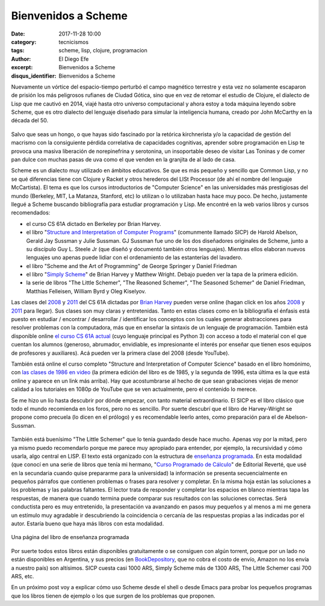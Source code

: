 Bienvenidos a Scheme
####################

:date: 2017-11-28 10:00
:category: tecnicismos
:tags: scheme, lisp, clojure, programacion
:author: El Diego Efe
:excerpt: Bienvenidos a Scheme
:disqus_identifier: Bienvenidos a Scheme

Nuevamente un vórtice del espacio-tiempo perturbó el campo magnético terrestre y
esta vez no solamente escaparon de prisión los más peligrosos rufianes de Ciudad
Gótica, sino que en vez de retomar el estudio de Clojure, el dialecto de Lisp
que me cautivó en 2014, viajé hasta otro universo computacional y ahora estoy a
toda máquina leyendo sobre Scheme, que es otro dialecto del lenguaje diseñado
para simular la inteligencia humana, creado por John McCarthy en la década
del 50.

.. figure:: https://c1.staticflickr.com/5/4541/38650993086_6356f41de4_o.jpg
   :scale: 100%
   :width: 100%
   :align: center
   :alt: John McCarthy
   :target: https://c1.staticflickr.com/5/4541/38650993086_6356f41de4_o.jpg

Salvo que seas un hongo, o que hayas sido fascinado por la retórica kirchnerista
y/o la capacidad de gestión del macrismo con la consiguiente pérdida correlativa
de capacidades cognitivas, aprender sobre programación en Lisp te provoca una
masiva liberación de norepinefrina y serotonina, un insoportable deseo de
visitar Las Toninas y de comer pan dulce con muchas pasas de uva como el que
venden en la granjita de al lado de casa.

Scheme es un dialecto muy utilizado en ámbitos educativos. Se que es más pequeño
y sencillo que Common Lisp, y no se qué diferencias tiene con Clojure y Racket y
otros herederos del LISt Processor (de ahí el nombre del lenguaje McCartista).
El tema es que los cursos introductorios de "Computer Science" en las
universidades más prestigiosas del mundo (Berkeley, MIT, La Matanza, Stanford,
etc) lo utilizan o lo utilizaban hasta hace muy poco. De hecho, justamente
llegué a Scheme buscando bibliografía para estudiar programación y Lisp. Me
encontré en la web varios libros y cursos recomendados:

- el curso CS 61A dictado en Berkeley por Brian Harvey.
- el libro "`Structure and Interpretation of Computer Programs`_" (comunmente
  llamado SICP) de Harold Abelson, Gerald Jay Sussman y Julie Sussman. GJ
  Sussman fue uno de los dos diseñadores originales de Scheme, junto a su
  discípulo Guy L. Steele Jr (que diseñó y documentó también otros lenguajes).
  Mientras ellos elaboran nuevos lenguajes uno apenas puede lidiar con el
  ordenamiento de las estanterías del lavadero.
- el libro "Scheme and the Art of Programming" de George Springer y Daniel Friedman
- el libro "`Simply Scheme`_" de Brian Harvey y Matthew Wright. Debajo pueden
  ver la tapa de la primera edición.
- la serie de libros "The Little Schemer", "The Reasoned Schemer", "The Seasoned
  Schemer" de Daniel Friedman, Matthias Felleisen, William Byrd y Oleg Kiselyov.

Las clases del `2008`_ y `2011`_ del CS 61A dictadas por `Brian Harvey`_ pueden
verse online (hagan click en los años `2008`_ y `2011`_ para llegar). Sus clases
son muy claras y entretenidas. Tanto en estas clases como en la bibliografía el
énfasis está puesto en estudiar / encontrar / desarrollar / identificar los
conceptos con los cuales generar abstracciones para resolver problemas con la
computadora, más que en enseñar la sintaxis de un lenguaje de programación.
También está disponible online `el curso CS 61A actual`_ (cuyo lenguaje
principal es Python 3) con acceso a todo el material con el que cuentan los
alumnos (generoso, abrumador, envidiable, es impresionante el interés por
enseñar que tienen esos equipos de profesores y auxiliares). Acá pueden ver la
primera clase del 2008 (desde YouTube).

.. _2008: https://archive.org/details/ucberkeley-webcast-PL6879A8466C44A5D5
.. _2011: http://www.infocobuild.com/education/audio-video-courses/computer-science/cs61a-spring2011-berkeley.html
.. _Computer Science 61A Spring 2008 en el sitio archive.org:
.. _Brian Harvey: https://people.eecs.berkeley.edu/~bh/
.. _el curso CS 61A actual: https://cs61a.org

.. youtube:: xWZb9U92rgo
            :height: 315
            :width: 560

También está online el curso completo "Structure and Interpretation of Computer
Science" basado en el libro homónimo, con `las clases de 1986 en video`_ (la
primera edición del libro es de 1985, y la segunda de 1996, esta última es la
que está online y aparece en un link más arriba). Hay que acostumbrarse al hecho
de que sean grabaciones viejas de menor calidad a los tutoriales en 1080p de
YouTube que se ven actualmente, pero el contenido lo merece.

.. _las clases de 1986 en video: https://ocw.mit.edu/courses/electrical-engineering-and-computer-science/6-001-structure-and-interpretation-of-computer-programs-spring-2005/video-lectures/

Se me hizo un lío hasta descubrir por dónde empezar, con tanto material
extraordinario. El SICP es el libro clásico que todo el mundo recomienda en los
foros, pero no es sencillo. Por suerte descubrí que el libro de Harvey-Wright se
propone como precuela (lo dicen en el prólogo) y es recomendable leerlo antes,
como preparación para el de Abelson-Sussman.

.. figure:: https://c1.staticflickr.com/5/4563/38677380062_73929181b2_o.jpg
   :scale: 100%
   :width: 50%
   :align: center
   :alt: Simply Scheme

También está buenísimo "The Little Schemer" que lo tenía guardado desde hace
mucho. Apenas voy por la mitad, pero ya mismo puedo recomendarlo porque me
parece muy apropiado para entender, por ejemplo, la recursividad y cómo usarla,
algo central en LISP. El texto está organizado con la estructura de `enseñanza
programada`_. En esta modalidad (que conocí en una serie de libros que tenía mi
hermano, "`Curso Programado de Cálculo`_" de Editorial Reverté, que usé en la
secundaria cuando quise prepararme para la universidad) la información se
presenta secuencialmente en pequeños párrafos que contienen problemas o frases
para resolver y completar. En la misma hoja están las soluciones a los problemas
y las palabras faltantes. El lector trata de responder y completar los espacios
en blanco mientras tapa las respuestas, de manera que cuando termina puede
comparar sus resultados con las soluciones correctas. Será conductista pero es
muy entretenido, la presentación va avanzando en pasos muy pequeños y al menos a
mi me genera un estímulo muy agradable ir descubriendo la coincidencia o
cercanía de las respuestas propias a las indicadas por el autor. Estaría bueno
que haya más libros con esta modalidad.

.. _enseñanza programada: https://es.wikipedia.org/wiki/Enseñanza_programada
.. _Curso Programado de Cálculo: https://www.amazon.com/Curso-programado-cálculo-Sucesiones-infinitas/dp/8429150552

.. figure:: https://c1.staticflickr.com/5/4531/38677094272_d56db10a21_b.jpg
   :scale: 100%
   :width: 100%
   :align: center
   :alt: the little schemer
   :target: https://c1.staticflickr.com/5/4531/38677094272_e1e5c22557_h.jpg

   Una página del libro de enseñanza programada

Por suerte todos estos libros están disponibles gratuitamente o se consiguen con
algún torrent, porque por un lado no están disponibles en Argentina, y sus
precios (en `BookDepository`_, que no cobra el costo de envío, Amazon no los
envía a nuestro país) son altísimos. SICP cuesta casi 1000 ARS, Simply Scheme
más de 1300 ARS, The Little Schemer casi 700 ARS, etc.

.. _BookDepository: https://www.bookdepository.com

En un próximo post voy a explicar cómo uso Scheme desde el shell o desde Emacs
para probar los pequeños programas que los libros tienen de ejemplo o los que
surgen de los problemas que proponen. 

.. _Simply Scheme: https://people.eecs.berkeley.edu/~bh/ss-toc2.html
.. _Structure and Interpretation of Computer Programs: https://mitpress.mit.edu/sicp/full-text/book/book.html
